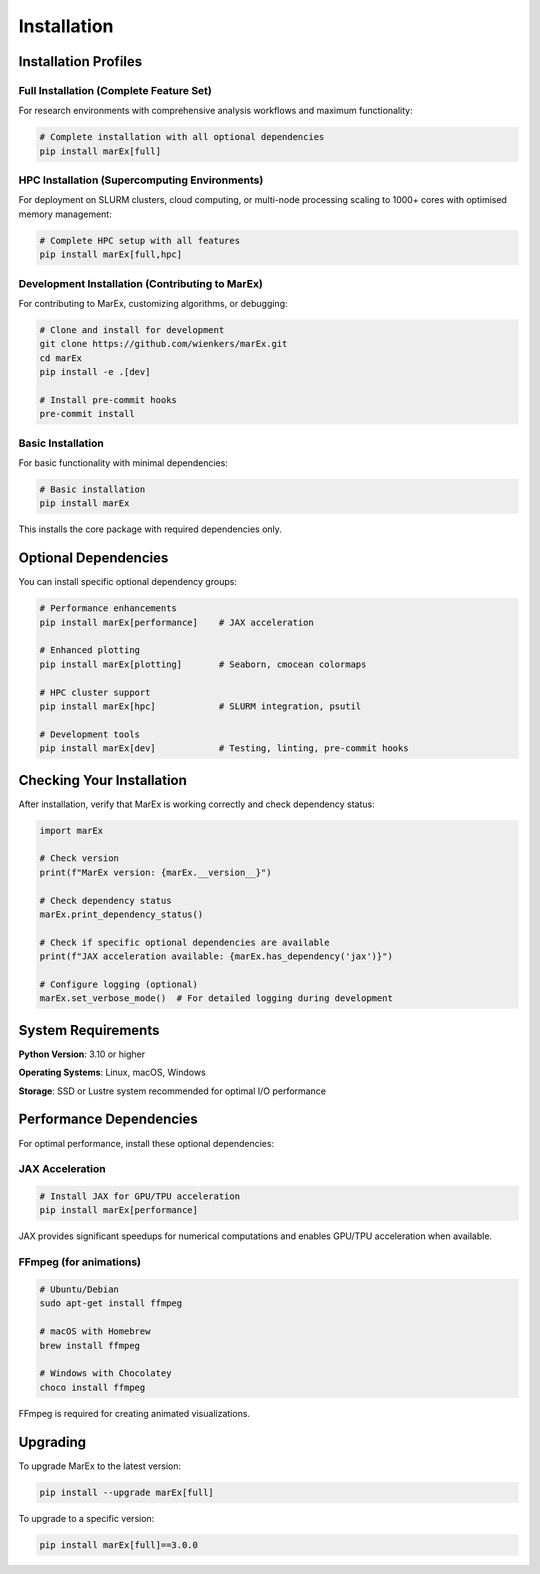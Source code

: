 ============
Installation
============

Installation Profiles
=====================

Full Installation (Complete Feature Set)
----------------------------------------

For research environments with comprehensive analysis workflows and maximum functionality:

.. code-block:: bash

   # Complete installation with all optional dependencies
   pip install marEx[full]


HPC Installation (Supercomputing Environments)
----------------------------------------------

For deployment on SLURM clusters, cloud computing, or multi-node processing scaling to 1000+ cores with optimised memory management:

.. code-block:: bash

   # Complete HPC setup with all features
   pip install marEx[full,hpc]


Development Installation (Contributing to MarEx)
------------------------------------------------

For contributing to MarEx, customizing algorithms, or debugging:

.. code-block:: bash

   # Clone and install for development
   git clone https://github.com/wienkers/marEx.git
   cd marEx
   pip install -e .[dev]

   # Install pre-commit hooks
   pre-commit install


Basic Installation
------------------

For basic functionality with minimal dependencies:

.. code-block:: bash

   # Basic installation
   pip install marEx

This installs the core package with required dependencies only.

Optional Dependencies
=====================

You can install specific optional dependency groups:

.. code-block:: bash

   # Performance enhancements
   pip install marEx[performance]    # JAX acceleration

   # Enhanced plotting
   pip install marEx[plotting]       # Seaborn, cmocean colormaps

   # HPC cluster support
   pip install marEx[hpc]            # SLURM integration, psutil

   # Development tools
   pip install marEx[dev]            # Testing, linting, pre-commit hooks

Checking Your Installation
==========================

After installation, verify that MarEx is working correctly and check dependency status:

.. code-block:: python

   import marEx

   # Check version
   print(f"MarEx version: {marEx.__version__}")

   # Check dependency status
   marEx.print_dependency_status()

   # Check if specific optional dependencies are available
   print(f"JAX acceleration available: {marEx.has_dependency('jax')}")

   # Configure logging (optional)
   marEx.set_verbose_mode()  # For detailed logging during development

System Requirements
===================

**Python Version**: 3.10 or higher

**Operating Systems**: Linux, macOS, Windows

**Storage**: SSD or Lustre system recommended for optimal I/O performance

Performance Dependencies
========================

For optimal performance, install these optional dependencies:

JAX Acceleration
----------------

.. code-block:: bash

   # Install JAX for GPU/TPU acceleration
   pip install marEx[performance]

JAX provides significant speedups for numerical computations and enables GPU/TPU acceleration when available.

FFmpeg (for animations)
-----------------------

.. code-block:: bash

   # Ubuntu/Debian
   sudo apt-get install ffmpeg

   # macOS with Homebrew
   brew install ffmpeg

   # Windows with Chocolatey
   choco install ffmpeg

FFmpeg is required for creating animated visualizations.


Upgrading
=========

To upgrade MarEx to the latest version:

.. code-block:: bash

   pip install --upgrade marEx[full]

To upgrade to a specific version:

.. code-block:: bash

   pip install marEx[full]==3.0.0
